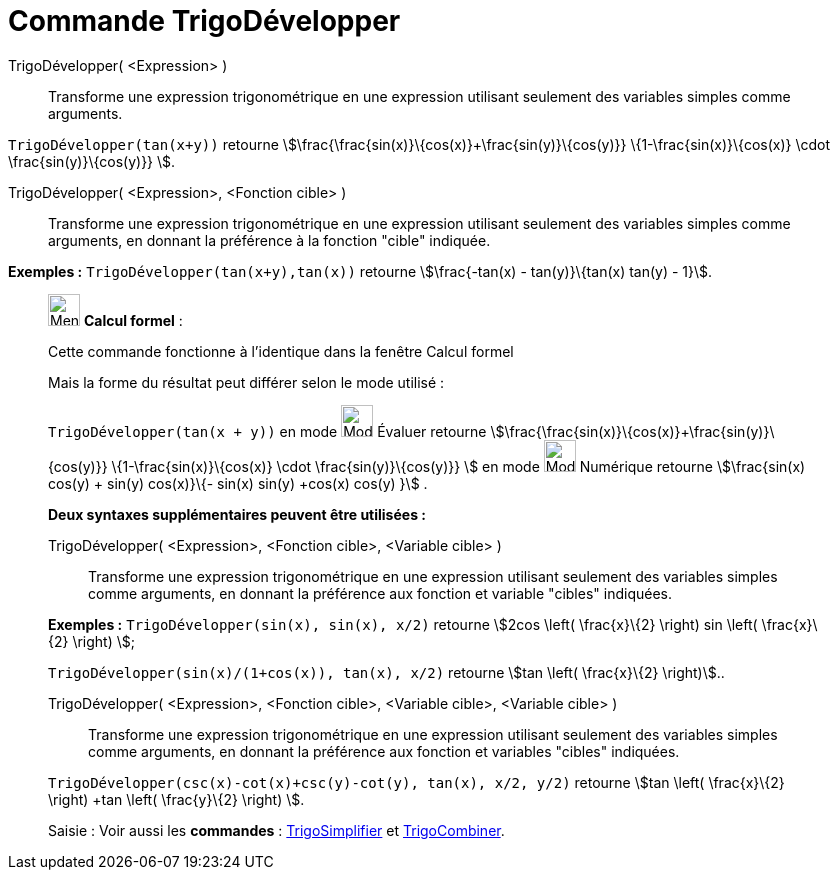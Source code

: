 = Commande TrigoDévelopper
:page-en: commands/TrigExpand
ifdef::env-github[:imagesdir: /fr/modules/ROOT/assets/images]

TrigoDévelopper( <Expression> )::
  Transforme une expression trigonométrique en une expression utilisant seulement des variables simples comme arguments.

[EXAMPLE]
====

`++TrigoDévelopper(tan(x+y))++` retourne stem:[\frac{\frac{sin(x)}\{cos(x)}+\frac{sin(y)}\{cos(y)}}
\{1-\frac{sin(x)}\{cos(x)} \cdot \frac{sin(y)}\{cos(y)}} ].

====

TrigoDévelopper( <Expression>, <Fonction cible> )::
  Transforme une expression trigonométrique en une expression utilisant seulement des variables simples comme arguments,
  en donnant la préférence à la fonction "cible" indiquée.

[EXAMPLE]
====

*Exemples :* `++TrigoDévelopper(tan(x+y),tan(x))++` retourne stem:[\frac{-tan(x) - tan(y)}\{tan(x) tan(y) - 1}].

====

____________________________________________________________

image:32px-Menu_view_cas.svg.png[Menu view cas.svg,width=32,height=32] *Calcul formel* :

Cette commande fonctionne à l'identique dans la fenêtre Calcul formel

Mais la forme du résultat peut différer selon le mode utilisé :

[EXAMPLE]
====

`++TrigoDévelopper(tan(x + y))++` en mode image:32px-Mode_evaluate.svg.png[Mode
evaluate.svg,width=32,height=32] Évaluer retourne stem:[\frac{\frac{sin(x)}\{cos(x)}+\frac{sin(y)}\{cos(y)}}
\{1-\frac{sin(x)}\{cos(x)} \cdot \frac{sin(y)}\{cos(y)}} ] en mode image:32px-Mode_numeric.svg.png[Mode
numeric.svg,width=32,height=32] Numérique retourne stem:[\frac{sin(x) cos(y) + sin(y) cos(x)}\{- sin(x) sin(y) +cos(x)
cos(y) }] .

====

*Deux syntaxes supplémentaires peuvent être utilisées :*

TrigoDévelopper( <Expression>, <Fonction cible>, <Variable cible> )::
  Transforme une expression trigonométrique en une expression utilisant seulement des variables simples comme arguments,
  en donnant la préférence aux fonction et variable "cibles" indiquées.

[EXAMPLE]
====

*Exemples :* `++TrigoDévelopper(sin(x), sin(x), x/2)++` retourne stem:[2cos \left( \frac{x}\{2} \right) sin \left(
\frac{x}\{2} \right) ];

`++TrigoDévelopper(sin(x)/(1+cos(x)), tan(x), x/2)++` retourne stem:[tan \left( \frac{x}\{2} \right)]..

====

TrigoDévelopper( <Expression>, <Fonction cible>, <Variable cible>, <Variable cible> )::
  Transforme une expression trigonométrique en une expression utilisant seulement des variables simples comme arguments,
  en donnant la préférence aux fonction et variables "cibles" indiquées.

[EXAMPLE]
====

`++TrigoDévelopper(csc(x)-cot(x)+csc(y)-cot(y), tan(x), x/2, y/2)++` retourne stem:[tan \left( \frac{x}\{2}
\right) +tan \left( \frac{y}\{2} \right) ].

====

[.kcode]#Saisie :# Voir aussi les *commandes* : xref:/commands/TrigoSimplifier.adoc[TrigoSimplifier] et
xref:/commands/TrigoCombiner.adoc[TrigoCombiner].
